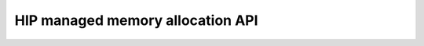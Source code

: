 .. meta::
  :description: This chapter describes introduces Unified Memory (UM) and shows
                how to use it in AMD HIP.
  :keywords: AMD, ROCm, HIP, CUDA, unified memory, unified, memory, UM, APU

.. _unified_memory_reference:

*******************************************************************************
HIP managed memory allocation API
*******************************************************************************

.. doxygengroup:: MemoryM
   :content-only:
